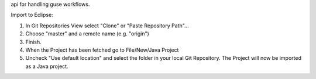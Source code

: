 api for handling guse workflows.

Import to Eclipse:

1. In Git Repositories View select "Clone" or "Paste Repository Path"...
2. Choose "master" and a remote name (e.g. "origin")
3. Finish.

4. When the Project has been fetched go to File/New/Java Project
5. Uncheck "Use default location" and select the folder in your local Git Repository. The Project will now be imported as a Java project.
